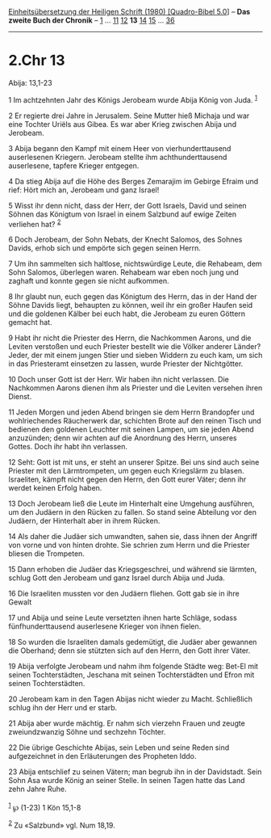 :PROPERTIES:
:ID:       645cdb7a-314d-461c-9484-4a66c67b8d6e
:END:
<<navbar>>
[[../index.html][Einheitsübersetzung der Heiligen Schrift (1980)
[Quadro-Bibel 5.0]]] -- *Das zweite Buch der Chronik* --
[[file:2.Chr_1.html][1]] ... [[file:2.Chr_11.html][11]]
[[file:2.Chr_12.html][12]] *13* [[file:2.Chr_14.html][14]]
[[file:2.Chr_15.html][15]] ... [[file:2.Chr_36.html][36]]

--------------

* 2.Chr 13
  :PROPERTIES:
  :CUSTOM_ID: chr-13
  :END:

<<verses>>

<<v1>>
**** Abija: 13,1-23
     :PROPERTIES:
     :CUSTOM_ID: abija-131-23
     :END:
1 Im achtzehnten Jahr des Königs Jerobeam wurde Abija König von Juda.
^{[[#fn1][1]]}

<<v2>>
2 Er regierte drei Jahre in Jerusalem. Seine Mutter hieß Michaja und war
eine Tochter Uriëls aus Gibea. Es war aber Krieg zwischen Abija und
Jerobeam.

<<v3>>
3 Abija begann den Kampf mit einem Heer von vierhunderttausend
auserlesenen Kriegern. Jerobeam stellte ihm achthunderttausend
auserlesene, tapfere Krieger entgegen.

<<v4>>
4 Da stieg Abija auf die Höhe des Berges Zemarajim im Gebirge Efraim und
rief: Hört mich an, Jerobeam und ganz Israel!

<<v5>>
5 Wisst ihr denn nicht, dass der Herr, der Gott Israels, David und
seinen Söhnen das Königtum von Israel in einem Salzbund auf ewige Zeiten
verliehen hat? ^{[[#fn2][2]]}

<<v6>>
6 Doch Jerobeam, der Sohn Nebats, der Knecht Salomos, des Sohnes Davids,
erhob sich und empörte sich gegen seinen Herrn.

<<v7>>
7 Um ihn sammelten sich haltlose, nichtswürdige Leute, die Rehabeam, dem
Sohn Salomos, überlegen waren. Rehabeam war eben noch jung und zaghaft
und konnte gegen sie nicht aufkommen.

<<v8>>
8 Ihr glaubt nun, euch gegen das Königtum des Herrn, das in der Hand der
Söhne Davids liegt, behaupten zu können, weil ihr ein großer Haufen seid
und die goldenen Kälber bei euch habt, die Jerobeam zu euren Göttern
gemacht hat.

<<v9>>
9 Habt ihr nicht die Priester des Herrn, die Nachkommen Aarons, und die
Leviten verstoßen und euch Priester bestellt wie die Völker anderer
Länder? Jeder, der mit einem jungen Stier und sieben Widdern zu euch
kam, um sich in das Priesteramt einsetzen zu lassen, wurde Priester der
Nichtgötter.

<<v10>>
10 Doch unser Gott ist der Herr. Wir haben ihn nicht verlassen. Die
Nachkommen Aarons dienen ihm als Priester und die Leviten versehen ihren
Dienst.

<<v11>>
11 Jeden Morgen und jeden Abend bringen sie dem Herrn Brandopfer und
wohlriechendes Räucherwerk dar, schichten Brote auf den reinen Tisch und
bedienen den goldenen Leuchter mit seinen Lampen, um sie jeden Abend
anzuzünden; denn wir achten auf die Anordnung des Herrn, unseres Gottes.
Doch ihr habt ihn verlassen.

<<v12>>
12 Seht: Gott ist mit uns, er steht an unserer Spitze. Bei uns sind auch
seine Priester mit den Lärmtrompeten, um gegen euch Kriegslärm zu
blasen. Israeliten, kämpft nicht gegen den Herrn, den Gott eurer Väter;
denn ihr werdet keinen Erfolg haben.

<<v13>>
13 Doch Jerobeam ließ die Leute im Hinterhalt eine Umgehung ausführen,
um den Judäern in den Rücken zu fallen. So stand seine Abteilung vor den
Judäern, der Hinterhalt aber in ihrem Rücken.

<<v14>>
14 Als daher die Judäer sich umwandten, sahen sie, dass ihnen der
Angriff von vorne und von hinten drohte. Sie schrien zum Herrn und die
Priester bliesen die Trompeten.

<<v15>>
15 Dann erhoben die Judäer das Kriegsgeschrei, und während sie lärmten,
schlug Gott den Jerobeam und ganz Israel durch Abija und Juda.

<<v16>>
16 Die Israeliten mussten vor den Judäern fliehen. Gott gab sie in ihre
Gewalt

<<v17>>
17 und Abija und seine Leute versetzten ihnen harte Schläge, sodass
fünfhunderttausend auserlesene Krieger von ihnen fielen.

<<v18>>
18 So wurden die Israeliten damals gedemütigt, die Judäer aber gewannen
die Oberhand; denn sie stützten sich auf den Herrn, den Gott ihrer
Väter.

<<v19>>
19 Abija verfolgte Jerobeam und nahm ihm folgende Städte weg: Bet-El mit
seinen Tochterstädten, Jeschana mit seinen Tochterstädten und Efron mit
seinen Tochterstädten.

<<v20>>
20 Jerobeam kam in den Tagen Abijas nicht wieder zu Macht. Schließlich
schlug ihn der Herr und er starb.

<<v21>>
21 Abija aber wurde mächtig. Er nahm sich vierzehn Frauen und zeugte
zweiundzwanzig Söhne und sechzehn Töchter.

<<v22>>
22 Die übrige Geschichte Abijas, sein Leben und seine Reden sind
aufgezeichnet in den Erläuterungen des Propheten Iddo.

<<v23>>
23 Abija entschlief zu seinen Vätern; man begrub ihn in der Davidstadt.
Sein Sohn Asa wurde König an seiner Stelle. In seinen Tagen hatte das
Land zehn Jahre Ruhe.\\
\\

^{[[#fnm1][1]]} ℘ (1-23) 1 Kön 15,1-8

^{[[#fnm2][2]]} Zu «Salzbund» vgl. Num 18,19.
